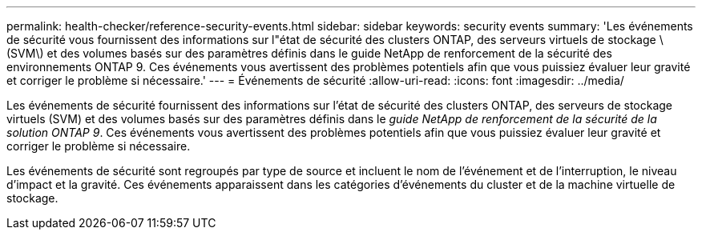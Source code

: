---
permalink: health-checker/reference-security-events.html 
sidebar: sidebar 
keywords: security events 
summary: 'Les événements de sécurité vous fournissent des informations sur l"état de sécurité des clusters ONTAP, des serveurs virtuels de stockage \(SVM\) et des volumes basés sur des paramètres définis dans le guide NetApp de renforcement de la sécurité des environnements ONTAP 9. Ces événements vous avertissent des problèmes potentiels afin que vous puissiez évaluer leur gravité et corriger le problème si nécessaire.' 
---
= Événements de sécurité
:allow-uri-read: 
:icons: font
:imagesdir: ../media/


[role="lead"]
Les événements de sécurité fournissent des informations sur l'état de sécurité des clusters ONTAP, des serveurs de stockage virtuels (SVM) et des volumes basés sur des paramètres définis dans le _guide NetApp de renforcement de la sécurité de la solution ONTAP 9_. Ces événements vous avertissent des problèmes potentiels afin que vous puissiez évaluer leur gravité et corriger le problème si nécessaire.

Les événements de sécurité sont regroupés par type de source et incluent le nom de l'événement et de l'interruption, le niveau d'impact et la gravité. Ces événements apparaissent dans les catégories d'événements du cluster et de la machine virtuelle de stockage.
